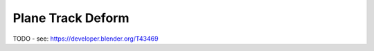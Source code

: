 
******************
Plane Track Deform
******************

TODO - see: https://developer.blender.org/T43469